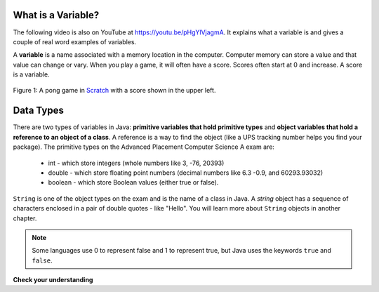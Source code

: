 .. .. qnum::
   :prefix: 3-1-
   :start: 1
   
..  shortname:: Variables
..  description:: An introduction primitive variables in Java

What is a Variable?
-------------------

..	index::
	single: variable
	
.. the video is variables.mov 

The following video is also on YouTube at https://youtu.be/pHgYlVjagmA.  It explains what a variable is and gives a couple of real word examples of variables.

.. youtube:: pHgYlVjagmA
    :width: 800
    :align: center

A **variable** is a name associated with a memory location in the computer.  Computer memory can store a value and that value can change or vary.  When you play a game, it will often have a score.  Scores often start at 0 and increase.  A score is a variable.  

.. figure:: Figures/pongScore.png
    :width: 400px
    :align: center
    :figclass: align-center
    
    Figure 1: A pong game in `Scratch <http://scratch.mit.edu>`_ with a score shown in the upper left.

Data Types
----------

..	index::
	single: integer
	single: int
	single: double
	single: boolean
	single: String
	pair: variable; types
	pair: variable; primitive type
	pair: variable; object type
	pair: variable; integer
	pair: variable; floating point
	pair: variable; Boolean
	pair: variable; String

There are two types of variables in Java: **primitive variables that hold primitive types** and **object variables that hold a reference to an object of a class**.  A reference is a way to find the object (like a UPS tracking number helps you find your package).  The primitive types on the Advanced Placement Computer Science A exam are: 

    -  int - which store integers (whole numbers like 3, -76, 20393) 

    -  double - which store floating point numbers (decimal numbers like 6.3 -0.9, and 60293.93032)
    
    -  boolean - which store Boolean values (either true or false). 

``String`` is one of the object types on the exam and is the name of a class in Java.  A *string* object has a sequence of characters enclosed in a pair of double quotes - like "Hello".  You will learn more about ``String`` objects in another chapter. 

.. note:: 

   Some languages use 0 to represent false and 1 to represent true, but Java uses the keywords ``true`` and ``false``.  

**Check your understanding**
   
   
.. mchoice:: q3_1_1
   :answer_a: int
   :answer_b: double
   :answer_c: boolean
   :answer_d: String
   :correct: b
   :feedback_a: While you could use an int, this would throw away any digits after the decimal point, so it isn't the best choice.  You might want to round up a grade based on the average (89.5 or above is an A). 
   :feedback_b: An average is calculated by summing all the values and dividing by the number of values.  To keep the most amount of information this should be done with decimal numbers so use a double. 
   :feedback_c: Is an average true or false?
   :feedback_d: While you can use a string to represent a number, using a number type (int or double) is better for doing calculations.

   What type should you use to represent the average grade for a course?
   
.. mchoice:: q3_1_2
   :answer_a: int
   :answer_b: double
   :answer_c: boolean
   :answer_d: String
   :correct: a
   :feedback_a: The number of people is a whole number so using an integer make sense.  
   :feedback_b: Can you have 2.5 people in a household?
   :feedback_c: Is the number of people something that is either true or false?
   :feedback_d: While you can use a string, a number is better for doing calculations with (like finding the average number of people in a household).

   What type should you use to represent the number of people in a household?
   
.. mchoice:: q3_1_3
   :answer_a: int
   :answer_b: double
   :answer_c: boolean
   :answer_d: String
   :correct: d
   :feedback_a: People don't usually have whole numbers like 7 as their first name. 
   :feedback_b: People don't usually have decimal numbers like 3.5 as their first name.
   :feedback_c: This could only be used if the name was true or false.  People don't usually have those as first names.
   :feedback_d: Strings hold sequences of characters like you have in a person's name.

   What type should you use to hold the first name of a person?
   
.. mchoice:: q3_1_4
   :answer_a: int
   :answer_b: double
   :answer_c: boolean
   :answer_d: String
   :correct: c
   :feedback_a: While you could use an int and use 0 for false and 1 for true this would waste 31 of the 32 bits an int uses. Java has a special type for things that are either true or false.
   :feedback_b: Java has a special type for variables that are either true or false.
   :feedback_c: Java uses boolean for values that are only true or false.
   :feedback_d: While you can use a string to represent "True" or "False", using a boolean variable would be better for making decisions.  

   What type should you use to record if it is raining or not?
   
.. mchoice:: q3_1_5
   :answer_a: int
   :answer_b: double
   :answer_c: boolean
   :answer_d: String
   :correct: b
   :feedback_a: The integer type (int) can't be used to represent decimal numbers so you couldn't use it if you had any cents.
   :feedback_b: The double type can be used to represent an amount of money.
   :feedback_c: Java uses boolean for values that are only true or false.
   :feedback_d: While you can use a string to represent the amount of money you have it is easier to do calculations on the numeric types (int or double).

   What type should you use to represent the amount of money you have?